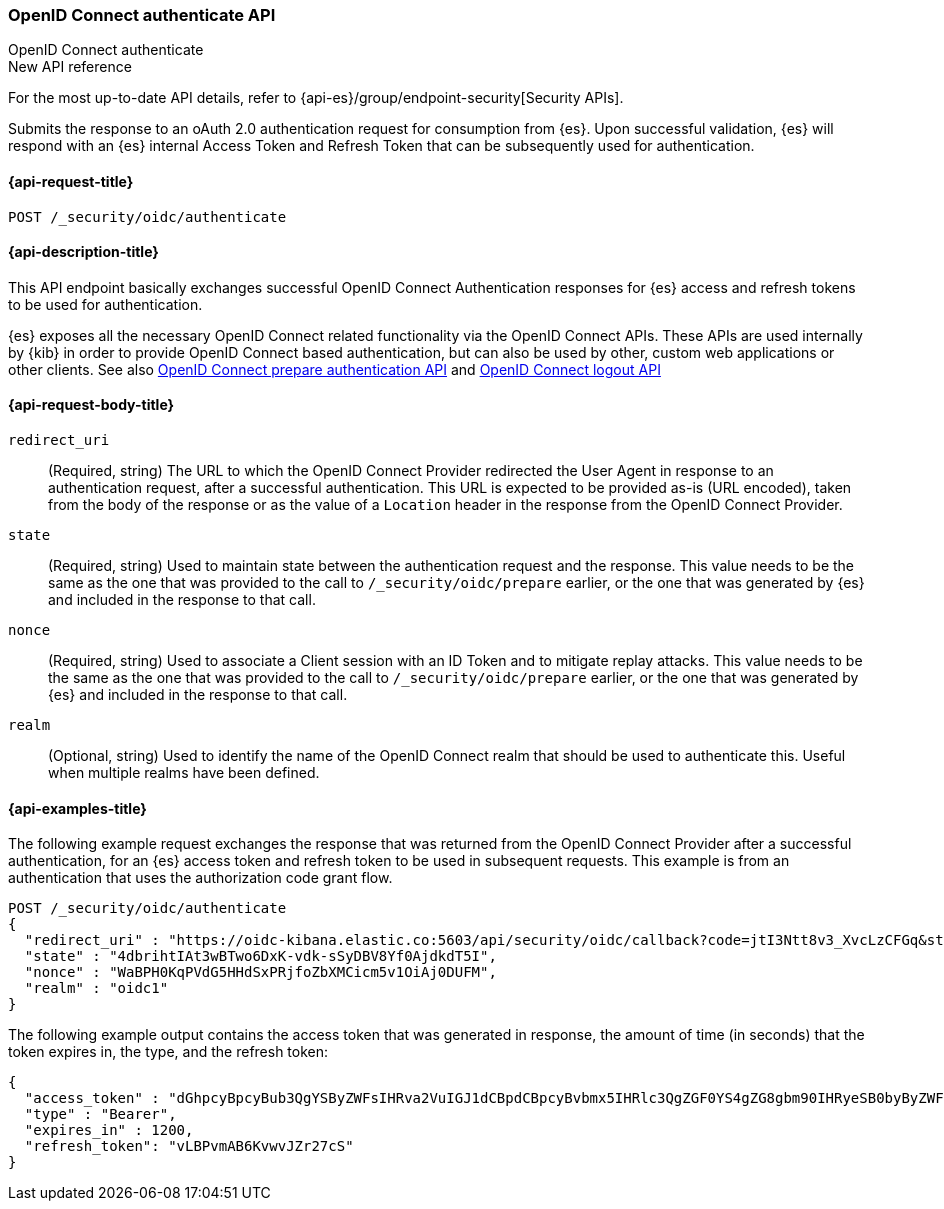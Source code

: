 [role="xpack"]
[[security-api-oidc-authenticate]]
=== OpenID Connect authenticate API
++++
<titleabbrev>OpenID Connect authenticate</titleabbrev>
++++

.New API reference
[sidebar]
--
For the most up-to-date API details, refer to {api-es}/group/endpoint-security[Security APIs].
--

Submits the response to an oAuth 2.0 authentication request for consumption from
{es}. Upon successful validation, {es} will respond with an {es} internal Access
Token and Refresh Token that can be subsequently used for authentication.

[[security-api-oidc-authenticate-request]]
==== {api-request-title}

`POST /_security/oidc/authenticate`

//[[security-api-oidc-authenticate-prereqs]]
//==== {api-prereq-title}

[[security-api-oidc-authenticate-desc]]
==== {api-description-title}

This API endpoint basically exchanges successful OpenID Connect Authentication
responses for {es} access and refresh tokens to be used for authentication.

{es} exposes all the necessary OpenID Connect related functionality via the
OpenID Connect APIs. These APIs are used internally by {kib} in order to provide
OpenID Connect based authentication, but can also be used by other, custom web
 applications or other clients. See also
<<security-api-oidc-prepare-authentication,OpenID Connect prepare authentication API>>
and <<security-api-oidc-logout,OpenID Connect logout API>>

[[security-api-oidc-authenticate-request-body]]
==== {api-request-body-title}

`redirect_uri`::
  (Required, string) The URL to which the OpenID Connect Provider redirected the User Agent in
response to an authentication request, after a successful authentication. This
URL is expected to be provided as-is (URL encoded), taken from the body of the
response or as the value of a `Location` header in the response from the OpenID
Connect Provider.

`state`::
  (Required, string) Used to maintain state between the authentication request and the
response. This value needs to be the same as the one that was provided to the
call to `/_security/oidc/prepare` earlier, or the one that was generated by {es}
and included in the response to that call.

`nonce`::
  (Required, string) Used to associate a Client session with an ID Token and to mitigate
replay attacks. This value needs to be the same as the one that was provided to
the call to `/_security/oidc/prepare` earlier, or the one that was generated by
{es} and included in the response to that call.

`realm`::
  (Optional, string) Used to identify the name of the OpenID Connect realm that should
be used to authenticate this. Useful when multiple realms have been defined.

[[security-api-oidc-authenticate-example]]
==== {api-examples-title}

The following example request exchanges the response that was returned from the
OpenID Connect Provider after a successful authentication, for an {es} access
token and refresh token to be used in subsequent requests. This example is from
an authentication that uses the authorization code grant flow.

[source,console]
--------------------------------------------------
POST /_security/oidc/authenticate
{
  "redirect_uri" : "https://oidc-kibana.elastic.co:5603/api/security/oidc/callback?code=jtI3Ntt8v3_XvcLzCFGq&state=4dbrihtIAt3wBTwo6DxK-vdk-sSyDBV8Yf0AjdkdT5I",
  "state" : "4dbrihtIAt3wBTwo6DxK-vdk-sSyDBV8Yf0AjdkdT5I",
  "nonce" : "WaBPH0KqPVdG5HHdSxPRjfoZbXMCicm5v1OiAj0DUFM",
  "realm" : "oidc1"
}
--------------------------------------------------
// TEST[catch:unauthorized]

The following example output contains the access token that was generated in
response, the amount of time (in seconds) that the token expires in, the type,
and the refresh token:

[source,js]
--------------------------------------------------
{
  "access_token" : "dGhpcyBpcyBub3QgYSByZWFsIHRva2VuIGJ1dCBpdCBpcyBvbmx5IHRlc3QgZGF0YS4gZG8gbm90IHRyeSB0byByZWFkIHRva2VuIQ==",
  "type" : "Bearer",
  "expires_in" : 1200,
  "refresh_token": "vLBPvmAB6KvwvJZr27cS"
}
--------------------------------------------------
// NOTCONSOLE
